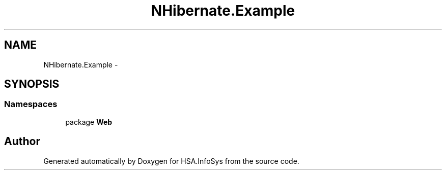.TH "NHibernate.Example" 3 "Fri Jul 5 2013" "Version 1.0" "HSA.InfoSys" \" -*- nroff -*-
.ad l
.nh
.SH NAME
NHibernate.Example \- 
.SH SYNOPSIS
.br
.PP
.SS "Namespaces"

.in +1c
.ti -1c
.RI "package \fBWeb\fP"
.br
.in -1c
.SH "Author"
.PP 
Generated automatically by Doxygen for HSA\&.InfoSys from the source code\&.
